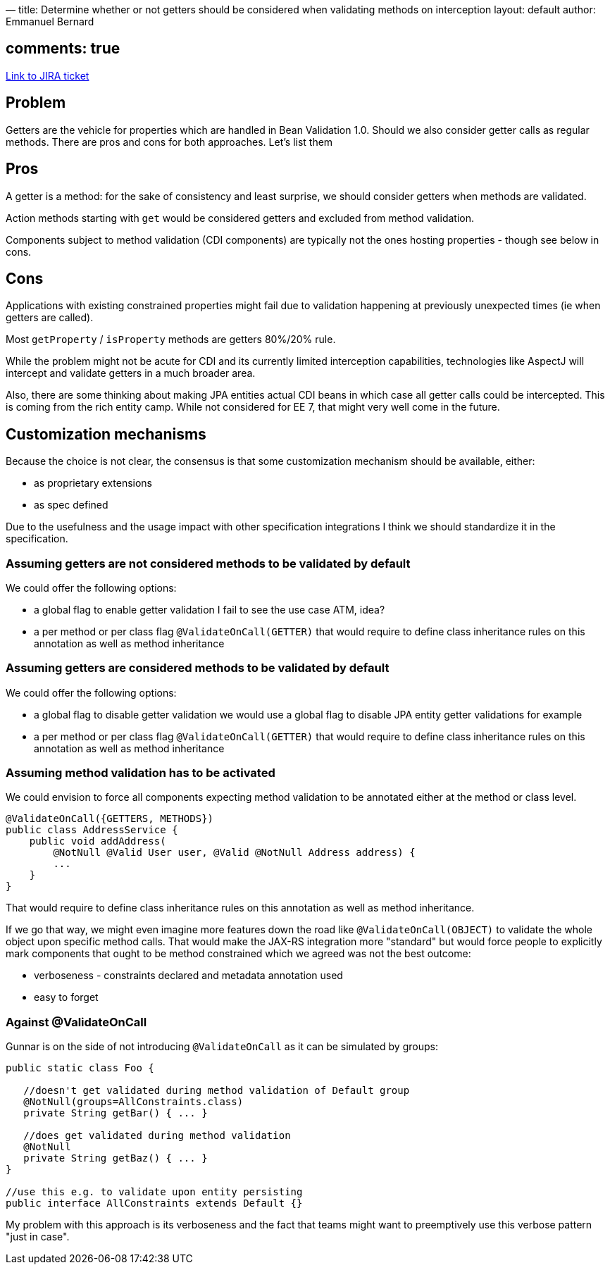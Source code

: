 —
title: Determine whether or not getters should be considered when validating methods on interception
layout: default
author: Emmanuel Bernard

== comments: true

https://hibernate.onjira.com/browse/BVAL-327[Link to JIRA ticket] 

== Problem

Getters are the vehicle for properties which are handled in Bean Validation 1.0.
Should we also consider getter calls as regular methods. There are pros and cons for
both approaches. Let's list them

== Pros

A getter is a method: for the sake of consistency and least surprise, we should
consider getters when methods are validated.

Action methods starting with `get` would be considered getters and excluded from
method validation.

Components subject to method validation (CDI components) are typically not the ones
hosting properties - though see below in cons.

== Cons

Applications with existing constrained properties might fail due to validation happening
at previously unexpected times (ie when getters are called).

Most `getProperty` / `isProperty` methods are getters 80%/20% rule.

While the problem might not be acute for CDI and its currently limited interception
capabilities, technologies like AspectJ will intercept and validate getters in
a much broader area.

Also, there are some thinking about making JPA entities actual CDI beans in which
case all getter calls could be intercepted. This is coming from the rich entity camp.
While not considered for EE 7, that might very well come in the future.

== Customization mechanisms

Because the choice is not clear, the consensus is that some customization
mechanism should be available, either:

* as proprietary extensions
* as spec defined

Due to the usefulness and the usage impact with other specification integrations
I think we should standardize it in the specification.

=== Assuming getters are not considered methods to be validated by default

We could offer the following options:

* a global flag to enable getter validation
 I fail to see the use case ATM, idea?
* a per method or per class flag `@ValidateOnCall(GETTER)`
 that would require to define class inheritance rules on this annotation
 as well as method inheritance

=== Assuming getters are considered methods to be validated by default

We could offer the following options:

* a global flag to disable getter validation
 we would use a global flag to disable JPA entity getter validations for example
* a per method or per class flag `@ValidateOnCall(GETTER)`
 that would require to define class inheritance rules on this annotation
 as well as method inheritance

=== Assuming method validation has to be activated

We could envision to force all components expecting method validation to be
annotated either at the method or class level.

[source]
----
@ValidateOnCall({GETTERS, METHODS})
public class AddressService {
    public void addAddress(
        @NotNull @Valid User user, @Valid @NotNull Address address) {
        ...
    }
}
----

That would require to define class inheritance rules on this annotation
as well as method inheritance.

If we go that way, we might even imagine more features down the road like
`@ValidateOnCall(OBJECT)` to validate the whole object upon specific
method calls.
That would make the JAX-RS integration more "standard" but would force
people to explicitly mark components that ought to be method constrained
which we agreed was not the best outcome:

* verboseness - constraints declared and metadata annotation used
* easy to forget

=== Against @ValidateOnCall

Gunnar is on the side of not introducing `@ValidateOnCall` as it can be simulated
by groups:

[source]
----
public static class Foo {

   //doesn't get validated during method validation of Default group
   @NotNull(groups=AllConstraints.class)
   private String getBar() { ... }

   //does get validated during method validation
   @NotNull
   private String getBaz() { ... }
}

//use this e.g. to validate upon entity persisting
public interface AllConstraints extends Default {}
----

My problem with this approach is its verboseness and the fact that
teams might want to preemptively use this verbose pattern "just in
case".